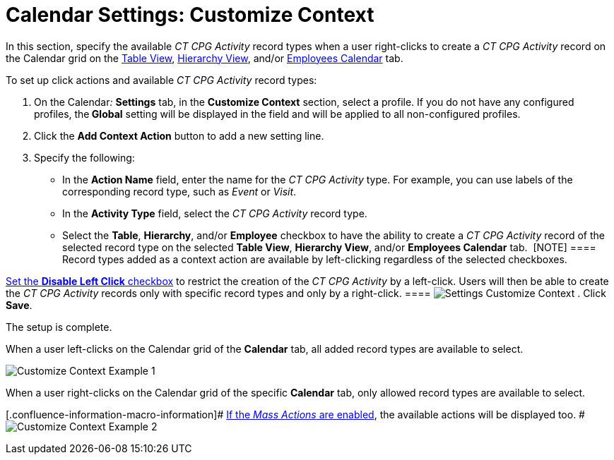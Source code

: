 = Calendar Settings: Customize Context

In this section, specify the available _CT CPG Activity_ record types
when a user right-clicks to create a _CT CPG Activity_ record on the
Calendar grid on
the link:admin-guide/new-calendar-management/legacy-calendar-management/configuring-calendar/manage-activities-on-the-table-view-tab[Table View],
link:admin-guide/new-calendar-management/legacy-calendar-management/configuring-calendar/manage-activities-on-the-hierarchy-view-tab[Hierarchy View],
and/or
link:admin-guide/new-calendar-management/legacy-calendar-management/configuring-calendar/manage-activities-on-the-employees-calendar-tab[Employees
Calendar] tab.



To set up click actions and available _CT CPG Activity_ record types:

. On the Calendar__:__ *Settings* tab, in the *Customize Context*
section, select a profile.
If you do not have any configured profiles, the** Global** setting will
be displayed in the field and will be applied to all non-configured
profiles.
. Click the *Add Context Action* button to add a new setting line.
. Specify the following:
* In the *Action Name* field, enter the name for the _CT CPG Activity_
type. For example, you can use labels of the corresponding record type,
such as _Event_ or _Visit_.
* In the *Activity Type* field, select the _CT CPG Activity_ record
type. 
* Select the *Table*, *Hierarchy*, and/or *Employee* checkbox to have
the ability to create a _CT CPG Activity_ record of the selected record
type on the selected *Table View*, *Hierarchy View*, and/or *Employees
Calendar* tab. 
[NOTE] ==== Record types added as a context action are available
by left-clicking regardless of the selected checkboxes.

link:calendar-settings-calendar-setup[Set the *Disable Left Click*
checkbox] to restrict the creation of the _CT CPG Activity_ by a
left-click. Users will then be able to create the _CT CPG Activity_
records only with specific record types and only by a right-click. ====
image:Settings-Customize-Context.png[]
. Click *Save*.

The setup is complete.



When a user left-clicks on the Calendar grid of the *Calendar* tab, all
added record types are available to select.

image:Customize-Context-Example-1.png[]



When a user right-clicks on the Calendar grid of the specific *Calendar*
tab, only allowed record types are available to select.

[.confluence-information-macro-information]#
link:admin-guide/new-calendar-management/legacy-calendar-management/configuring-calendar/configure-settings-for-the-calendar/calendar-settings-mass-actions[If the _Mass Actions_ are
enabled], the available actions will be displayed too. #
image:Customize-Context-Example-2.png[]
